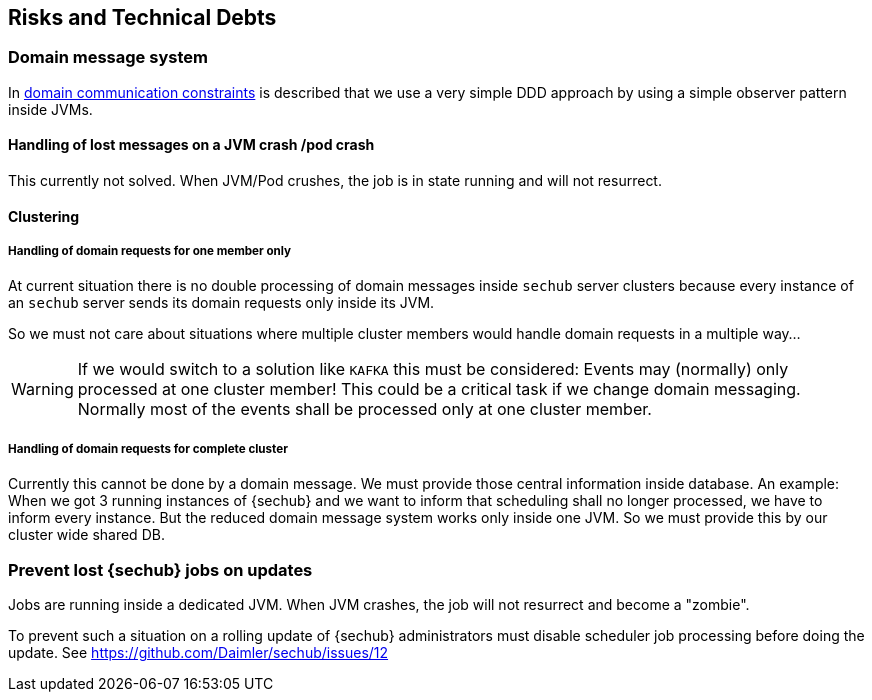 // SPDX-License-Identifier: MIT
[[section-technical-risks]]
== Risks and Technical Debts

=== Domain message system
In <<section-architecture-constraints-domain-communication,domain communication constraints>>
is described that we use a very simple DDD approach by using a simple observer
pattern inside JVMs.

==== Handling of lost messages on a JVM crash /pod crash

This currently not solved. When JVM/Pod crushes, the job is in state running
and will not resurrect.

==== Clustering

===== Handling of domain requests for one member only

At current situation there is no double processing of domain messages inside
`sechub` server clusters because every instance of an `sechub` server sends its
domain requests only inside its JVM.

So we must not care about situations where multiple cluster members would handle
domain requests in a multiple way...

WARNING: If we would switch to a solution like
`KAFKA` this must be considered: Events may (normally) only processed at one
cluster member! This could be a critical task if we change domain messaging.
Normally most of the events shall be processed only at one cluster member.

===== Handling of domain requests for complete cluster
Currently this cannot be done by a domain message. We must provide those
central information inside database. An example: When we got 3 running instances
of {sechub} and we want to inform that scheduling shall no longer processed,
we have to inform every instance. But the reduced domain message system works
only inside one JVM. So we must provide this by our cluster wide shared DB.

=== Prevent lost {sechub} jobs on updates
Jobs are running inside a dedicated JVM. When JVM crashes, the job will not
resurrect and become a "zombie".

To prevent such a situation on a rolling update of {sechub} administrators must
disable scheduler job processing before doing the update.
See https://github.com/Daimler/sechub/issues/12


